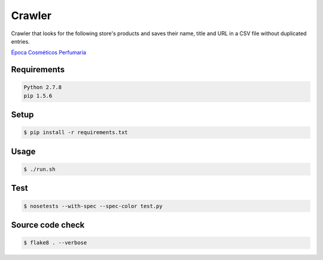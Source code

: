 Crawler
=======

Crawler that looks for the following store's products and saves their name,
title and URL in a CSV file without duplicated entries.

`Época Cosméticos Perfumaria <http://www.epocacosmeticos.com.br>`_

Requirements
------------

.. code-block:: bash

   Python 2.7.8
   pip 1.5.6

Setup
-----

.. code-block:: bash

   $ pip install -r requirements.txt

Usage
-----

.. code-block:: bash

   $ ./run.sh

Test
----

.. code-block:: bash

   $ nosetests --with-spec --spec-color test.py

Source code check
-----------------

.. code-block:: bash

   $ flake8 . --verbose

